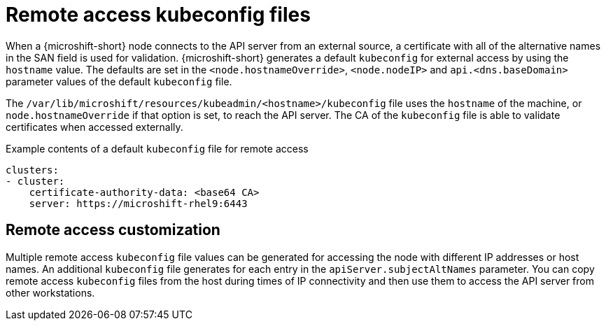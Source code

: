 // Module included in the following assemblies:
//
// * microshift/microshift_configuring/microshift-node-access-kubeconfig.adoc

:_mod-docs-content-type: CONCEPT
[id="remote-access-con_{context}"]
= Remote access kubeconfig files

When a {microshift-short} node connects to the API server from an external source, a certificate with all of the alternative names in the SAN field is used for validation. {microshift-short} generates a default `kubeconfig` for external access by using the `hostname` value. The defaults are set in the `<node.hostnameOverride>`, `<node.nodeIP>` and `api.<dns.baseDomain>` parameter values of the default `kubeconfig` file.

The `/var/lib/microshift/resources/kubeadmin/<hostname>/kubeconfig` file uses the `hostname` of the machine, or `node.hostnameOverride` if that option is set, to reach the API server. The CA of the `kubeconfig` file is able to validate certificates when accessed externally.

.Example contents of a default `kubeconfig` file for remote access
[source,yaml]
----
clusters:
- cluster:
    certificate-authority-data: <base64 CA>
    server: https://microshift-rhel9:6443
----

//line space was not showing on PV1 preview, so added extra blank line
[id="remote-access-customization_{context}"]
== Remote access customization

Multiple remote access `kubeconfig` file values can be generated for accessing the node with different IP addresses or host names. An additional `kubeconfig` file generates for each entry in the `apiServer.subjectAltNames` parameter. You can copy remote access `kubeconfig` files from the host during times of IP connectivity and then use them to access the API server from other workstations.
